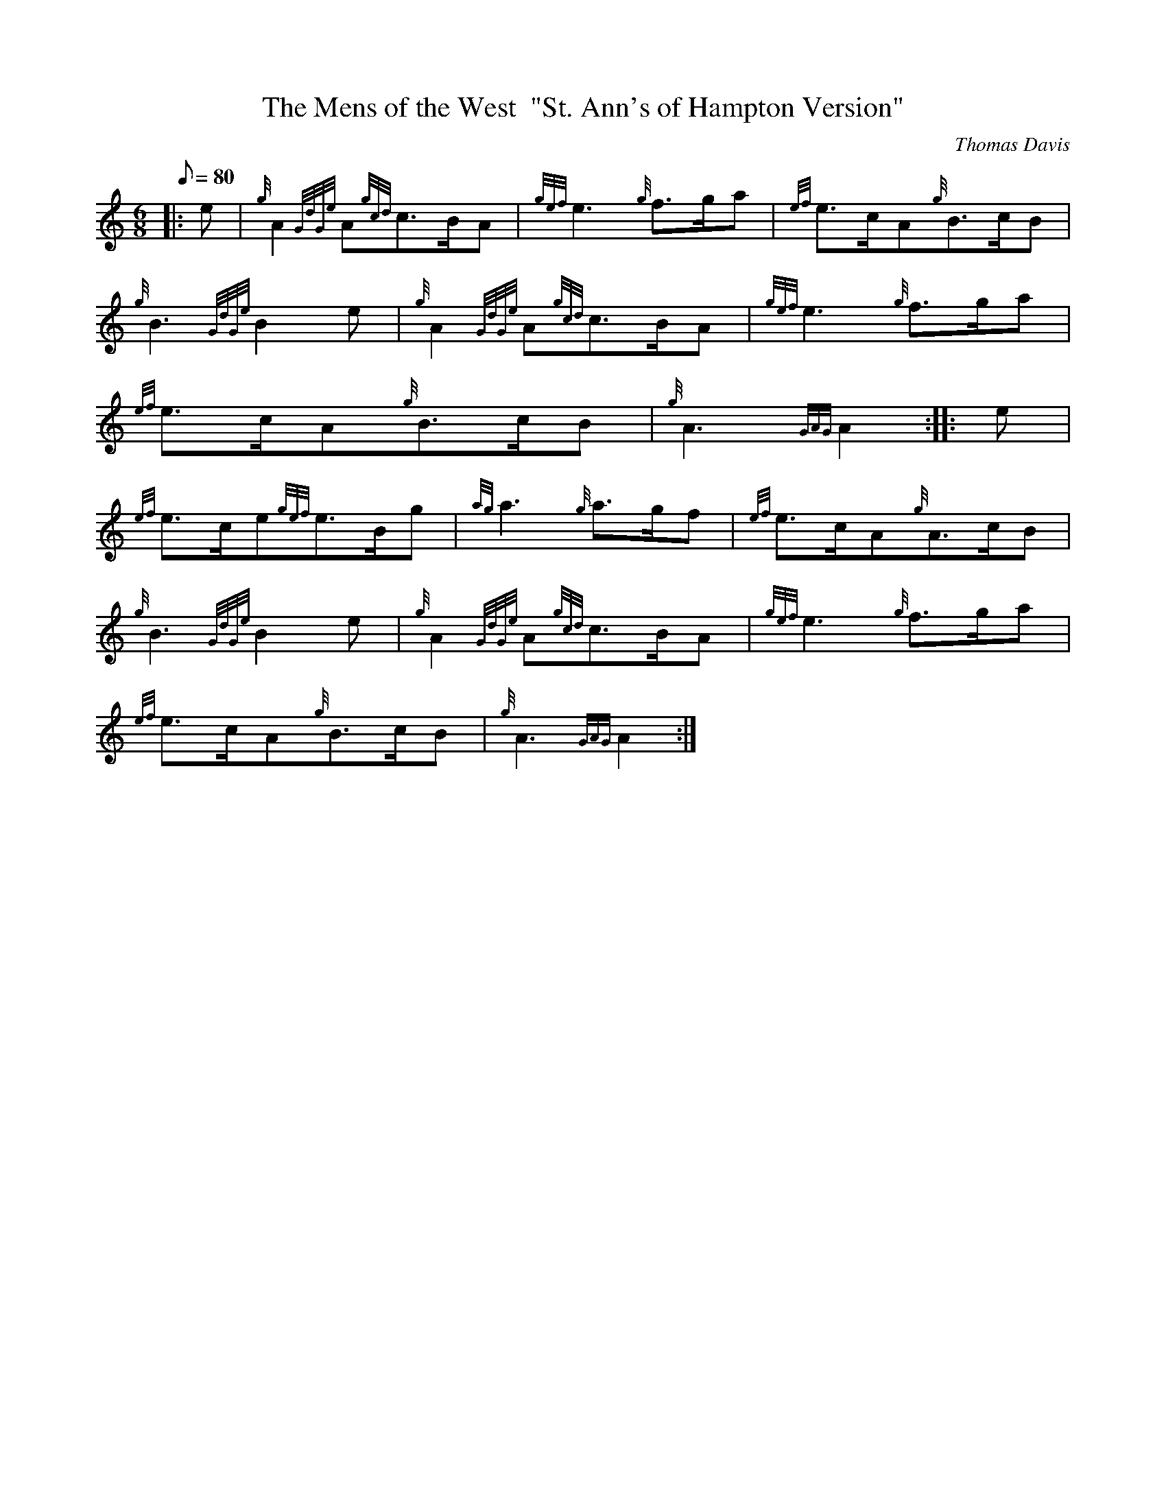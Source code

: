 X: 1
T:The Mens of the West  "St. Ann's of Hampton Version"
M:6/8
L:1/8
Q:80
C:Thomas Davis
S:March 6/8
K:HP
|: e|
{g}A2{GdGe}A{gcd}c3/2B/2A|
{gef}e3{g}f3/2g/2a|
{ef}e3/2c/2A{g}B3/2c/2B|  !
{g}B3{GdGe}B2e|
{g}A2{GdGe}A{gcd}c3/2B/2A|
{gef}e3{g}f3/2g/2a|  !
{ef}e3/2c/2A{g}B3/2c/2B|
{g}A3{GAG}A2:| |:
e|  !
{ef}e3/2c/2e{gef}e3/2B/2g|
{ag}a3{g}a3/2g/2f|
{ef}e3/2c/2A{g}A3/2c/2B|  !
{g}B3{GdGe}B2e|
{g}A2{GdGe}A{gcd}c3/2B/2A|
{gef}e3{g}f3/2g/2a|  !
{ef}e3/2c/2A{g}B3/2c/2B|
{g}A3{GAG}A2:|
